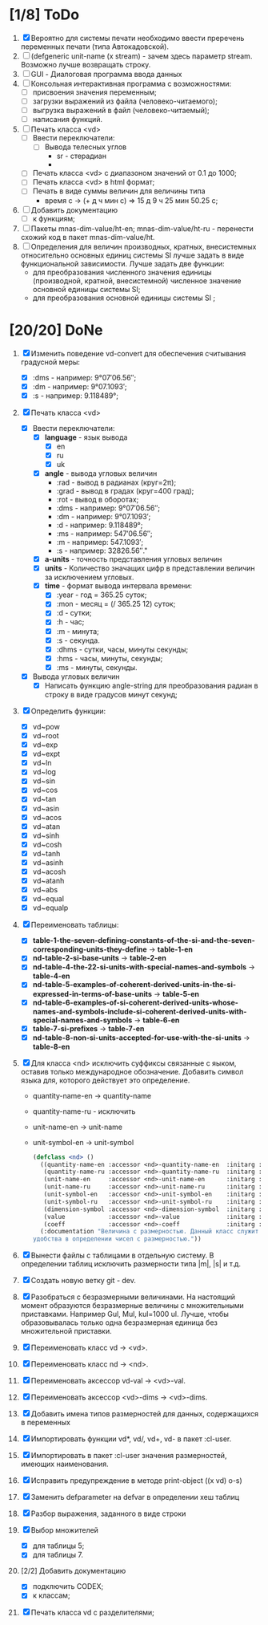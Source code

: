 * [1/8] ToDo
1. [X] Вероятно для системы печати необходимо ввести преречень
   переменных печати (типа Автокадовской).
2. [ ] (defgeneric unit-name (x stream) - зачем здесь параметр
   stream. Возможно лучше возвращать строку.
3. [ ] GUI - Диалоговая программа ввода данных
4. [ ] Консольная интерактивная программа с возможностями:
   - [ ] присвоения значения переменным;
   - [ ] загрузки выражений из файла (человеко-читаемого);
   - [ ] выгрузка выражений в файл (человеко-читаемый);
   - [ ] написания функций.
5. [ ] Печать класса <vd>
   - [ ] Ввести переключатели:
     - [ ] Вывода телесных углов
       - sr - стерадиан
       - 
   - [ ] Печать класса <vd> с диапазоном значений от 0.1 до 1000;
   - [ ] Печать класса <vd> в html формат;
   - [ ] Печать в виде суммы величин для величины типа
     - время c -> (+ д ч мин с) => 15 д 9 ч 25 мин 50.25 с;
6. [ ] Добавить документацию
   - [ ] к функциям;
7. [ ] Пакеты mnas-dim-value/ht-en; mnas-dim-value/ht-ru - перенести
   схожий код в пакет mnas-dim-value/ht.
8. [ ] Определения для величин производных, кратных, внесистемных
   относительно основных единиц системы SI лучше задать в виде
   функциональной зависимости. Лучше задать две функции:
   - для преобразования численного значения единицы (производной,
     кратной, внесистемной) численное значение основной единицы
     системы SI;
   - для преобразования основной единицы системы SI ;

* [20/20] DoNe
1. [X] Изменить поведение vd-convert для обеспечения считывания
   градусной меры:
   - [X] :dms - например: 9°07′06.56″;
   - [X] :dm  - например: 9°07.1093′;
   - [X] :s   - например: 9.118489°;

2. [X] Печать класса <vd>
   - [X] Ввести переключатели:
     - [X] *language* - язык вывода
       - [X] en
       - [X] ru
       - [X] uk
     - [X] *angle* - вывода угловых величин
       - :rad  - вывод в радианах (круг=2π);
       - :grad - вывод в градах (круг=400 град);
       - :rot  - вывод в оборотах;
       - :dms  - например: 9°07′06.56″;
       - :dm   - например: 9°07.1093′;
       - :d    - например: 9.118489°;
       - :ms   - например: 547′06.56″;
       - :m    - например: 547.1093′;
       - :s    - например: 32826.56″."
     - [X] *a-units* - точность представления угловых величин
     - [X] *units* - Количество значащих цифр в представлении величин
       за исключением угловых.
     - [X] *time* - формат вывода интервала времени:
       - [X] :year - год = 365.25 суток;
       - [X] :mon  - месяц = (/ 365.25 12) суток;
       - [X] :d    - сутки;
       - [X] :h    - час;
       - [X] :m    - минута;
       - [X] :s    - секунда.
       - [X] :dhms - сутки, часы, минуты секунды;
       - [X] :hms  - часы, минуты, секунды;
       - [X] :ms   - минуты, секунды.
   - [X] Вывода угловых величин
     - [X] Написать функцию angle-string для преобразования радиан в
       строку в виде градусов минут секунд;

3. [X] Определить функции:
   - [X] vd~pow
   - [X] vd~root
   - [X] vd~exp
   - [X] vd~expt
   - [X] vd~ln
   - [X] vd~log
   - [X] vd~sin
   - [X] vd~cos
   - [X] vd~tan
   - [X] vd~asin
   - [X] vd~acos
   - [X] vd~atan
   - [X] vd~sinh
   - [X] vd~cosh
   - [X] vd~tanh
   - [X] vd~asinh
   - [X] vd~acosh
   - [X] vd~atanh
   - [X] vd~abs
   - [X] vd~equal
   - [X] vd~equalp

4. [X] Переименовать таблицы:
   - [X] *table-1-the-seven-defining-constants-of-the-si-and-the-seven-corresponding-units-they-define* -> *table-1-en*
   - [X] *nd-table-2-si-base-units* -> *table-2-en*
   - [X] *nd-table-4-the-22-si-units-with-special-names-and-symbols* -> *table-4-en*
   - [X] *nd-table-5-examples-of-coherent-derived-units-in-the-si-expressed-in-terms-of-base-units* -> *table-5-en*
   - [X] *nd-table-6-examples-of-si-coherent-derived-units-whose-names-and-symbols-include-si-coherent-derived-units-with-special-names-and-symbols* -> *table-6-en*
   - [X] *table-7-si-prefixes* -> *table-7-en*
   - [X] *nd-table-8-non-si-units-accepted-for-use-with-the-si-units* -> *table-8-en*
5. [X]  Для класса <nd> исключить суффиксы связанные с яыком, оставив
   только международное обозначение. Добавить символ языка для,
   которого действует это определение.
   
   - quantity-name-en -> quantity-name
   - quantity-name-ru - исключить 
   - unit-name-en -> unit-name
   - unit-symbol-en -> unit-symbol
   #+begin_src lisp
     (defclass <nd> ()
       ((quantity-name-en :accessor <nd>-quantity-name-en  :initarg :quantity-name-en :initform "" :documentation "Наименование величины английское. Например: length")
        (quantity-name-ru :accessor <nd>-quantity-name-ru  :initarg :quantity-name-ru :initform "" :documentation "Наименование величины русское. Например: длина")
        (unit-name-en     :accessor <nd>-unit-name-en      :initarg :unit-name-en     :initform "" :documentation "Наименование единицы английское. Например: metre") 
        (unit-name-ru     :accessor <nd>-unit-name-ru      :initarg :unit-name-ru     :initform "" :documentation "Наименование единицы русское. Например: метр") 
        (unit-symbol-en   :accessor <nd>-unit-symbol-en    :initarg :unit-symbol-en   :initform "" :documentation "Обозначение единицы английское. Например: m")
        (unit-symbol-ru   :accessor <nd>-unit-symbol-ru    :initarg :unit-symbol-ru   :initform "" :documentation "Обозначение единицы русское. Например: м")
        (dimension-symbol :accessor <nd>-dimension-symbol  :initarg :dimension-symbol :initform "" :documentation "Символ размерности. Например: L")
        (value            :accessor <nd>-value             :initarg :value            :initform 1  :documentation "Значение, выраженное в единицах СИ. Например: (vd 1 :m 1)")
        (coeff            :accessor <nd>-coeff             :initarg :coeff :initform '((-24 24))   :documentation "Список диапазонов разрешенных степеней множителей для данной величины системы СИ"))
       (:documentation "Величина с размерностью. Данный класс служит исключительно для
     удобства в определении чисел с размерностью."))

   #+end_src

6. [X] Вынести файлы с таблицами в отдельную систему. В определении
   таблиц исключить размерности типа |m|, |s| и т.д.
7. [X] Создать новую ветку git - dev.
8. [X] Разобраться с безразмерными величинами. На настоящий момент
   образуются безразмерные величины с множительными
   приставками. Например Gul, Mul, kul=1000 ul. Лучше, чтобы
   образовывалась только одна безразмерная единица без множительной
   приставки.
9. [X] Переименовать класс vd -> <vd>.
10. [X] Переименовать класс nd -> <nd>.
11. [X] Переименовать аксессор vd-val -> <vd>-val. 
12. [X] Переименовать аксессор <vd>-dims -> <vd>-dims.
13. [X] Добавить имена типов размерностей для данных, содержащихся в переменных
14. [X] Импортировать функции vd*, vd/, vd+, vd- в пакет :cl-user.
15. [X] Импортировать в пакет :cl-user значения размерностей, имеющих наименования.
16. [X] Исправить предупреждение в методе print-object ((x vd) o-s)
17. [X] Заменить defparameter на defvar в определении хеш таблиц
18. [X] Разбор выражения, заданного в виде строки
19. [X] Выбор множителей
    - [X] для таблицы 5;
    - [X] для таблицы 7.
20. [2/2] Добавить документацию
    - [X] подключить CODEX; 
    - [X] к классам;
21. [X] Печать класса vd с разделителями;
